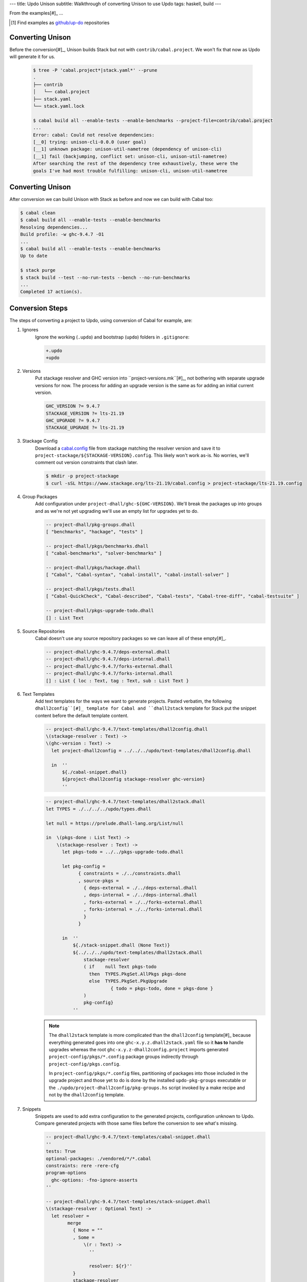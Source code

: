 ---
title: Updo Unison
subtitle: Walkthrough of converting Unison to use Updo
tags: haskell, build
---

From the examples[#]_ ...

.. [#] Find examples as `github/up-do <up-do_>`_ repositories


Converting Unison
=================

Before the conversion[#]_, Unison builds Stack but not with
``contrib/cabal.project``. We won't fix that now as Updo will generate it for
us.

    .. code-block:: pre

        $ tree -P 'cabal.project*|stack.yaml*' --prune
        .
        ├── contrib
        │   └── cabal.project
        ├── stack.yaml
        └── stack.yaml.lock

        $ cabal build all --enable-tests --enable-benchmarks --project-file=contrib/cabal.project
        ...
        Error: cabal: Could not resolve dependencies:
        [__0] trying: unison-cli-0.0.0 (user goal)
        [__1] unknown package: unison-util-nametree (dependency of unison-cli)
        [__1] fail (backjumping, conflict set: unison-cli, unison-util-nametree)
        After searching the rest of the dependency tree exhaustively, these were the
        goals I've had most trouble fulfilling: unison-cli, unison-util-nametree

Converting Unison
=================

After conversion we can build Unison with Stack as before and now we can build
with Cabal too:

.. code-block:: pre

    $ cabal clean
    $ cabal build all --enable-tests --enable-benchmarks
    Resolving dependencies...
    Build profile: -w ghc-9.4.7 -O1
    ...
    $ cabal build all --enable-tests --enable-benchmarks
    Up to date

    $ stack purge
    $ stack build --test --no-run-tests --bench --no-run-benchmarks
    ...
    Completed 17 action(s).

Conversion Steps
================

The steps of converting a project to Updo, using conversion of Cabal for example, are:

#. Ignores
    Ignore the working (``.updo``) and bootstrap (``updo``) folders in ``.gitignore``:

    .. code-block:: diff

        +.updo
        +updo

#. Versions
    Put stackage resolver and GHC version into ``project-versions.mk``[#]_, not
    bothering with separate upgrade versions for now. The process for adding an
    upgrade version is the same as for adding an initial current version.

    .. code-block:: makefile

        GHC_VERSION ?= 9.4.7
        STACKAGE_VERSION ?= lts-21.19
        GHC_UPGRADE ?= 9.4.7
        STACKAGE_UPGRADE ?= lts-21.19

#. Stackage Config
    Download a `cabal.config <stackage-cabal-config_>`_ file from stackage
    matching the resolver version and save it to
    ``project-stackage/${STACKAGE-VERSION}.config``.  This likely won't work
    as-is. No worries, we'll comment out version constraints that clash later.

    .. code-block:: bash

        $ mkdir -p project-stackage
        $ curl -sSL https://www.stackage.org/lts-21.19/cabal.config > project-stackage/lts-21.19.config

#. Group Packages
    Add configuration under ``project-dhall/ghc-${GHC-VERSION}``.  We'll break
    the packages up into groups and as we're not yet upgrading we'll use an
    empty list for upgrades yet to do.

    .. code-block:: dhall

        -- project-dhall/pkg-groups.dhall
        [ "benchmarks", "hackage", "tests" ]

        -- project-dhall/pkgs/benchmarks.dhall
        [ "cabal-benchmarks", "solver-benchmarks" ]

        -- project-dhall/pkgs/hackage.dhall
        [ "Cabal", "Cabal-syntax", "cabal-install", "cabal-install-solver" ]

        -- project-dhall/pkgs/tests.dhall
        [ "Cabal-QuickCheck", "Cabal-described", "Cabal-tests", "Cabal-tree-diff", "cabal-testsuite" ]

        -- project-dhall/pkgs-upgrade-todo.dhall
        [] : List Text

#. Source Repositories
    Cabal doesn't use any source repository packages so we can leave all of
    these empty[#]_.

    .. code-block:: dhall

        -- project-dhall/ghc-9.4.7/deps-external.dhall
        -- project-dhall/ghc-9.4.7/deps-internal.dhall
        -- project-dhall/ghc-9.4.7/forks-external.dhall
        -- project-dhall/ghc-9.4.7/forks-internal.dhall
        [] : List { loc : Text, tag : Text, sub : List Text }

#. Text Templates
    Add text templates for the ways we want to generate projects. Pasted
    verbatim, the following ``dhall2config``[#]_ template for Cabal and
    ``dhall2stack`` template for Stack put the snippet content before the
    default template content.

    .. code-block:: dhall

        -- project-dhall/ghc-9.4.7/text-templates/dhall2config.dhall
        \(stackage-resolver : Text) ->
        \(ghc-version : Text) ->
          let project-dhall2config = ../../../updo/text-templates/dhall2config.dhall
        
          in  ''
              ${./cabal-snippet.dhall}
              ${project-dhall2config stackage-resolver ghc-version}
              ''

    .. code-block:: dhall

        -- project-dhall/ghc-9.4.7/text-templates/dhall2stack.dhall
        let TYPES = ./../../../updo/types.dhall
        
        let null = https://prelude.dhall-lang.org/List/null
        
        in  \(pkgs-done : List Text) ->
            \(stackage-resolver : Text) ->
              let pkgs-todo = ../../pkgs-upgrade-todo.dhall
        
              let pkg-config =
                    { constraints = ./../constraints.dhall
                    , source-pkgs =
                      { deps-external = ./../deps-external.dhall
                      , deps-internal = ./../deps-internal.dhall
                      , forks-external = ./../forks-external.dhall
                      , forks-internal = ./../forks-internal.dhall
                      }
                    }
        
              in  ''
                  ${./stack-snippet.dhall (None Text)}
                  ${../../../updo/text-templates/dhall2stack.dhall
                      stackage-resolver
                      ( if    null Text pkgs-todo
                        then  TYPES.PkgSet.AllPkgs pkgs-done
                        else  TYPES.PkgSet.PkgUpgrade
                                { todo = pkgs-todo, done = pkgs-done }
                      )
                      pkg-config}
                  ''

    .. note::

        The ``dhall2stack`` template is more complicated than the
        ``dhall2config`` template[#]_ because everything generated goes into one
        ``ghc-x.y.z.dhall2stack.yaml`` file so it **has to** handle upgrades
        whereas the root ``ghc-x.y.z-dhall2config.project`` imports generated 
        ``project-config/pkgs/*.config`` package groups indirectly through
        ``project-config/pkgs.config``.

        In ``project-config/pkgs/*.config`` files, partitioning of packages
        into those included in the upgrade project and those yet to do is done
        by the installed ``updo-pkg-groups`` executable or the
        ``./updo/project-dhall2config/pkg-groups.hs`` script invoked by a make
        recipe and not by the ``dhall2config`` template.

#. Snippets
    Snippets are used to add extra configuration to the generated projects,
    configuration unknown to Updo. Compare generated projects with those same
    files before the conversion to see what's missing.

    .. code-block:: dhall

        -- project-dhall/ghc-9.4.7/text-templates/cabal-snippet.dhall
        ''
        tests: True
        optional-packages: ./vendored/*/*.cabal
        constraints: rere -rere-cfg
        program-options
          ghc-options: -fno-ignore-asserts
        ''

        -- project-dhall/ghc-9.4.7/text-templates/stack-snippet.dhall
        \(stackage-resolver : Optional Text) ->
          let resolver =
                merge
                  { None = ""
                  , Some =
                      \(r : Text) ->
                        ''
        
                        resolver: ${r}''
                  }
                  stackage-resolver
        
          in  ''
              user-message: "WARNING: This stack project is generated."
              allow-newer: true
              flags:
                rere:
                  rere-cfg: false
              ghc-options:
                "$locals": -fhide-source-paths
              ${resolver}
              ''

    .. note::
        We need ``allow-newer: true`` because ``cabal-testsuite`` has a custom
        setup depending on ``3.10.*`` of ``Cabal`` and ``Cabal-syntax`` while
        the rest of the package depends on ``3.11.*``.

#. Bootstrap
    Add the entry and bootstrapping Updo makefile, ``project-files.mk``:

    .. code-block:: makefile

        # project-files.mk
        # To use installed executables instead of *.hs scripts, set these to true.
        PKG_GROUPS_HS_EXE ?= false
        PKGS_SORTED_HS_EXE ?= false
        PKGS_UPGRADE_DONE_HS_EXE ?= false
        
        include project-versions.mk
        include updo/Makefile
        
        project-nix/ghc-%/sha256map.nix: ghc-%.sha256map.nix
        	mkdir -p $(@D) && cp $^ $@
        
        .PHONY: all
        all: \
          projects \
          project-nix/ghc-$(GHC_VERSION)/sha256map.nix \
          project-versions.nix
        
        # To make stack.yaml or cabal.project and no other, mark the file we copy from
        # as intermediate. This is all we want when not doing a GHC upgrade.
        #
        # Comment out these .INTERMEDIATE targets to allow these files to be kept.
        .INTERMEDIATE: ghc-$(GHC_VERSION).$(CABAL_VIA).project
        .INTERMEDIATE: ghc-$(GHC_UPGRADE).$(CABAL_VIA).project
        .INTERMEDIATE: ghc-$(GHC_VERSION).$(STACK_VIA).yaml
        .INTERMEDIATE: ghc-$(GHC_UPGRADE).$(STACK_VIA).yaml
        
        .DEFAULT_GOAL := all
        
        UPDO_VERSION ?= 1.0.0
        HACKAGE := http://hackage.haskell.org/package
        UPDO_URL := ${HACKAGE}/updo-${UPDO_VERSION}/updo-${UPDO_VERSION}.tar.gz
        
        updo/Makefile:
        	rm -rf updo
        	curl -sSL ${UPDO_URL} | tar -xz
        	mv updo-${UPDO_VERSION} updo
        	chmod +x $$(grep -RIl '^#!' updo)

#. Constrain Versions
    Try to generate projects with ``make``. If this fails, Stack will complain
    the loudest.

    .. code-block:: pre

        $ make -f project-files.mk
        ...
          * directory must match >=1.2 && <1.4, but this GHC boot package has been
            pruned from the Stack configuration.  You need to add the package
            explicitly to extra-deps. (latest matching version is 1.3.8.1).
          * process must match >=1.2.1.0 && <1.7, but this GHC boot package has
            been pruned from the Stack configuration. You need to add the package
            explicitly to extra-deps. (latest matching version is 1.6.17.0).
          * directory must match >=1.2 && <1.4, but this GHC boot package has
            been pruned from the Stack configuration. You need to add the package
            explicitly to extra-deps. (latest matching version is 1.3.8.1).
          * process must match >=1.2.1.0 && <1.7, but this GHC boot package has
            been pruned from the Stack configuration. You need to add the package
            explicitly to extra-deps. (latest matching version is 1.6.17.0).

    Use the suggestions from Stack to add version equality constraints:

    .. code-block:: dhall

        -- project-dhall/ghc-9.4.7/constraints.dhall
        [ { dep = "directory", ver = "1.3.8.1" }
        , { dep = "filepath", ver = "1.4.100.4" }
        , { dep = "process", ver = "1.6.17.0" }
        , { dep = "rere", ver = "0.2" }
        , { dep = "semaphore-compat", ver = "1.0.0@rev:1" }
        , { dep = "unix", ver = "2.8.2.1" }
        ]

    .. note::
        All the recommendations from Stack match ``cabal freeze`` versions before
        the conversion, except for ``process-1.6.18.0`` and ``unix-2.8.3.0``.

#. Fixup Unsatisfiable Version Constraints
    Where there are unsatisfiable version constraints with the Cabal solver,
    comment out the relevant line from the stackage-sourced ``cabal.config``
    that we saved locally:

    .. code-block:: haskell

        -- project-stackage/lts-21.19.config
        -- NOTE: Due to revisions, this file may not work. See:
        -- https://github.com/fpco/stackage-server/issues/232
        
        -- Stackage snapshot from: http://www.stackage.org/snapshot/lts-21.19
        -- Please place this file next to your .cabal file as cabal.config
        -- To only use tested packages, uncomment the following line:
        -- remote-repo: stackage-lts-21.19:http://www.stackage.org/lts-21.19
        with-compiler: ghc-9.4.7
        constraints:
        ...
            -- Cabal installed,
            -- cabal-install ==3.8.1.0,
            -- cabal-install-solver ==3.8.1.0,
            -- Cabal-syntax installed,
            -- directory installed,
            -- filepath installed,
            -- process installed,
            -- unix installed,

.. [#] The ``project-versions.mk`` filename is a convention we've used so far
    but you can use any name for this file.

.. [#] ``updo-1.0.0`` doesn't use a `default empty list <empty-list-default_>`_
    when a configuration file is missing but that feature is in the works,
    implemented but not yet published.

.. _empty-list-default: https://github.com/cabalism/updo/issues/9

.. [#] ``dhall2caball`` is not shown here as it's very similar to ``dhall2stack``.

    .. code-block:: diff

            -- ${./stack-snippet.dhall (None Text)}
            ++ ${./cabal-snippet.dhall}
            -- ${../../../updo/text-templates/dhall2stack.dhall
            ++ ${../../../updo/text-templates/dhall2cabal.dhall

.. _up-do: https://github.com/orgs/up-do/repositories
.. _dex: https://github.com/up-do/dex-lang
.. _stack: https://github.com/up-do/stack
.. _stack-1: https://github.com/up-do/stack
.. _stack-1-fork: https://github.com/commercialhaskell/stack/commit/68bc7057f7c24086f32f4c647571be0faa4a6512
.. _cabal: https://github.com/up-do/cabal
.. _cabal-1: https://github.com/up-do/cabal
.. _cabal-1-fork: https://github.com/haskell/cabal/commit/976f86ab67952d377c25f19e6a2594e0000900a2
.. _stackage-lookup: https://www.stackage.org/lts-20.23
.. _stackage-cabal-config: https://www.stackage.org/lts-21.19/cabal.config